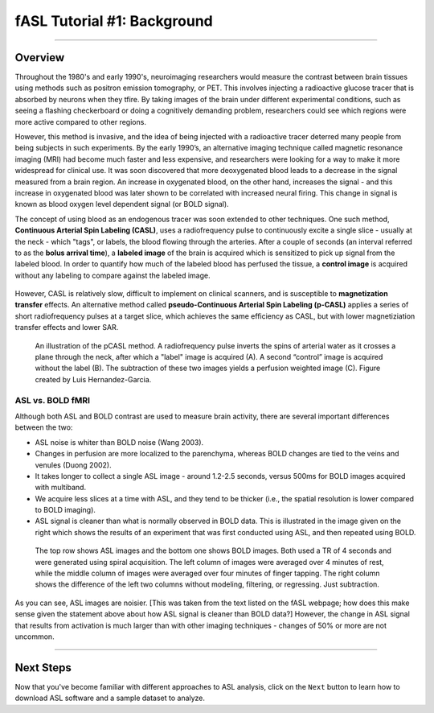 .. _ASL_Techniques:

============================
fASL Tutorial #1: Background
============================

-------------


Overview
***********

Throughout the 1980's and early 1990's, neuroimaging researchers would measure the contrast between brain tissues using methods such as positron emission tomography, or PET. This involves injecting a radioactive glucose tracer that is absorbed by neurons when they tfire. By taking images of the brain under different experimental conditions, such as seeing a flashing checkerboard or doing a cognitively demanding problem, researchers could see which regions were more active compared to other regions.

However, this method is invasive, and the idea of being injected with a radioactive tracer deterred many people from being subjects in such experiments. By the early 1990’s, an alternative imaging technique called magnetic resonance imaging (MRI) had become much faster and less expensive, and researchers were looking for a way to make it more widespread for clinical use. It was soon discovered that more deoxygenated blood leads to a decrease in the signal measured from a brain region. An increase in oxygenated blood, on the other hand, increases the signal - and this increase in oxygenated blood was later shown to be correlated with increased neural firing. This change in signal is known as blood oxygen level dependent signal (or BOLD signal).

The concept of using blood as an endogenous tracer was soon extended to other techniques. One such method, **Continuous Arterial Spin Labeling (CASL)**, uses a radiofrequency pulse to continuously excite a single slice - usually at the neck - which "tags", or labels, the blood flowing through the arteries. After a couple of seconds (an interval referred to as the **bolus arrival time**), a **labeled image** of the brain is acquired which is sensitized to pick up signal from the labeled blood. In order to quantify how much of the labeled blood has perfused the tissue, a **control image** is acquired without any labeling to compare against the labeled image.

.. figure:: 01_ASL_Demonstration.gif

However, CASL is relatively slow, difficult to implement on clinical scanners, and is susceptible to **magnetization transfer** effects. An alternative method called **pseudo-Continuous Arterial Spin Labeling (p-CASL)** applies a series of short radiofrequency pulses at a target slice, which achieves the same efficiency as CASL, but with lower magnetiziation transfer effects and lower SAR.    

.. figure:: 01_Luis_pCASL.png

    An illustration of the pCASL method. A radiofrequency pulse inverts the spins of arterial water as it crosses a plane through the neck, after which a "label" image is acquired (A). A second “control” image is acquired without the label (B). The subtraction of these two images yields a perfusion weighted image (C). Figure created by Luis Hernandez-Garcia.


ASL vs. BOLD fMRI
^^^^^^^^^^^

Although both ASL and BOLD contrast are used to measure brain activity, there are several important differences between the two:

* ASL noise is whiter than BOLD noise (Wang 2003).
* Changes in perfusion are more localized to the parenchyma, whereas BOLD changes are tied to the veins and venules (Duong 2002).
* It takes longer to collect a single ASL image - around 1.2-2.5 seconds, versus 500ms for BOLD images acquired with multiband.
* We acquire less slices at a time with ASL, and they tend to be thicker (i.e., the spatial resolution is lower compared to BOLD imaging).

* ASL signal is cleaner than what is normally observed in BOLD data. This is illustrated in the image given on the right which shows the results of an experiment that was first conducted using ASL, and then repeated using BOLD.

.. figure:: asl_vs_bold.jpg

    The top row shows ASL images and the bottom one shows BOLD images. Both used a TR of 4 seconds and were generated using spiral acquisition. The left column of images were averaged over 4 minutes of rest, while the middle column of images were averaged over four minutes of finger tapping. The right column shows the difference of the left two columns without modeling, filtering, or regressing. Just subtraction.
    
As you can see, ASL images are noisier. [This was taken from the text listed on the fASL webpage; how does this make sense given the statement above about how ASL signal is cleaner than BOLD data?]  However, the change in ASL signal that results from activation is much larger than with other imaging techniques - changes of 50% or more are not uncommon.

------------

Next Steps
**********

Now that you've become familiar with different approaches to ASL analysis, click on the ``Next`` button to learn how to download ASL software and a sample dataset to analyze.
